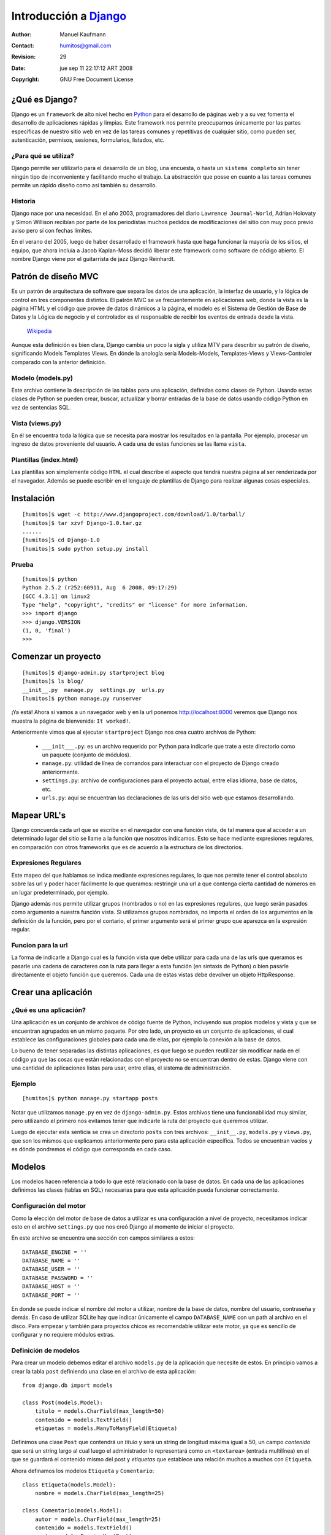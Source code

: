 ==========================================
Introducción a Django_
==========================================

:Author: Manuel Kaufmann
:Contact: humitos@gmail.com
:Revision: 29
:Date: jue sep 11 22:17:12 ART 2008
:Copyright: GNU Free Document License


¿Qué es Django?
---------------

Django es un ``framework`` de alto nivel hecho en Python_ para el desarrollo de
páginas web y a su vez fomenta el desarrollo de aplicaciones rápidas y limpias.
Este framework nos permite preocuparnos únicamente por las partes específicas
de nuestro sitio web en vez de las tareas comunes y repetitivas de cualquier
sitio, como pueden ser, autenticación, permisos, sesiones, formularios,
listados, etc.

¿Para qué se utiliza?
~~~~~~~~~~~~~~~~~~~~~

Django permite ser utilizarlo para el desarrollo de un blog, una encuesta, o
hasta un ``sistema completo`` sin tener ningún tipo de inconveniente y
facilitando mucho el trabajo. La abstracción que posse en cuanto a las tareas
comunes permite un rápido diseño como así también su desarrollo.

Historia
~~~~~~~~

Django nace por una necesidad. En el año 2003, programadores del diario
``Lawrence Journal-World``, Adrian Holovaty y Simon Willison recibían por parte de
los periodístas muchos pedidos de modificaciones del sitio con muy poco previo
aviso pero sí con fechas límites.

En el verano del 2005, luego de haber desarrollado el framework hasta que haga
funcionar la mayoría de los sitios, el equipo, que ahora incluía a Jacob
Kaplan-Moss decidió liberar este framework como software de código abierto. El
nombre Django viene por el guitarrista de jazz Django Reinhardt.

Patrón de diseño MVC
--------------------

Es un patrón de arquitectura de software que separa los datos de una
aplicación, la interfaz de usuario, y la lógica de control en tres componentes
distintos. El patrón MVC se ve frecuentemente en aplicaciones web, donde la
vista es la página HTML y el código que provee de datos dinámicos a la página,
el modelo es el Sistema de Gestión de Base de Datos y la Lógica de negocio y el
controlador es el responsable de recibir los eventos de entrada desde la vista.

    Wikipedia_

Aunque esta definición es bien clara, Django cambia un poco la sigla y utiliza
MTV para describir su patrón de diseño, significando Models Templates Views. En
dónde la anología sería Models-Models, Templates-Views y Views-Controler
comparado con la anterior definición.

Modelo (models.py)
~~~~~~~~~~~~~~~~~~

Este archivo contiene la descripción de las tablas para una aplicación,
definidas como clases de Python. Usando estas clases de Python se pueden crear,
buscar, actualizar y borrar entradas de la base de datos usando código Python
en vez de sentencias SQL.

Vista (views.py)
~~~~~~~~~~~~~~~~

En él se encuentra toda la lógica que se necesita para mostrar los resultados
en la pantalla. Por ejemplo, procesar un ingreso de datos proveniente del
usuario. A cada una de estas funciones se las llama ``vista``.

Plantillas (index.html)
~~~~~~~~~~~~~~~~~~~~~~~

Las plantillas son simplemente código ``HTML`` el cual describe el aspecto que
tendrá nuestra página al ser renderizada por el navegador. Además se puede
escribir en el lenguaje de plantillas de Django para realizar algunas cosas
especiales.

Instalación
-----------

::

    [humitos]$ wget -c http://www.djangoproject.com/download/1.0/tarball/
    [humitos]$ tar xzvf Django-1.0.tar.gz
    ......
    [humitos]$ cd Django-1.0
    [humitos]$ sudo python setup.py install

Prueba
~~~~~~

::

    [humitos]$ python
    Python 2.5.2 (r252:60911, Aug  6 2008, 09:17:29)
    [GCC 4.3.1] on linux2
    Type "help", "copyright", "credits" or "license" for more information.
    >>> import django
    >>> django.VERSION
    (1, 0, 'final')
    >>>

Comenzar un proyecto
--------------------

::

    [humitos]$ django-admin.py startproject blog
    [humitos]$ ls blog/
    __init__.py  manage.py  settings.py  urls.py
    [humitos]$ python manage.py runserver

¡Ya está! Ahora si vamos a un navegador web y en la url ponemos
http://localhost:8000 veremos que Django nos muestra la página de bienvenida:
``It worked!``.

Anteriormente vimos que al ejecutar ``startproject`` Django nos crea cuatro
archivos de Python:

    * ``___init___.py``: es un archivo requerido por Python para indicarle que
      trate a este directorio como un paquete (conjunto de módulos).

    * ``manage.py``: utilidad de línea de comandos para interactuar con el
      proyecto de Django creado anteriormente.

    * ``settings.py``: archivo de configuraciones para el proyecto actual,
      entre ellas idioma, base de datos, etc.

    * ``urls.py``: aquí se encuentran las declaraciones de las urls del sitio
      web que estamos desarrollando.

Mapear URL's
------------

Django concuerda cada url que se escribe en el navegador con una función vista,
de tal manera que al acceder a un determinado lugar del sitio se llame a la
función que nosotros indicamos. Esto se hace mediante expresiones regulares, en
comparación con otros frameworks que es de acuerdo a la estructura de los
directorios.

Expresiones Regulares
~~~~~~~~~~~~~~~~~~~~~

Este mapeo del que hablamos se indica mediante expresiones regulares, lo que
nos permite tener el control absoluto sobre las url y poder hacer fácilmente lo
que queramos: restringir una url a que contenga cierta cantidad de números
en un lugar predeterminado, por ejemplo.

Django además nos permite utilizar grupos (nombrados o no) en las expresiones
regulares, que luego serán pasados como argumento a nuestra función vista. Si
utilizamos grupos nombrados, no importa el orden de los argumentos en la
definición de la función, pero por el contario, el primer argumento será el
primer grupo que aparezca en la expresión regular.

Funcion para la url
~~~~~~~~~~~~~~~~~~~

La forma de indicarle a Django cual es la función vista que debe utilizar para
cada una de las urls que queramos es pasarle una cadena de caracteres con la
ruta para llegar a esta función (en sintaxis de Python) o bien pasarle
diréctamente el objeto función que queremos. Cada una de estas vistas debe
devolver un objeto HttpResponse.

Crear una aplicación
--------------------

¿Qué es una aplicación?
~~~~~~~~~~~~~~~~~~~~~~~

Una aplicación es un conjunto de archivos de código fuente de Python,
incluyendo sus propios modelos y vista y que se encuentran agrupados en un
mismo paquete. Por otro lado, un proyecto es un conjunto de aplicaciones, el
cual establece las configuraciones globales para cada una de ellas, por ejemplo
la conexión a la base de datos.

Lo bueno de tener separadas las distintas aplicaciones, es que luego se pueden
reutilizar sin modificar nada en el código ya que las cosas que están
relacionadas con el proyecto no se encuentran dentro de estas. Django viene con
una cantidad de aplicaciones listas para usar, entre ellas, el sistema de
administración.

Ejemplo
~~~~~~~

::

    [humitos]$ python manage.py startapp posts

Notar que utilizamos ``manage.py`` en vez de ``django-admin.py``. Estos
archivos tiene una funcionabilidad muy similar, pero utilizando el primero nos
evitamos tener que indicarle la ruta del proyecto que queremos utilizar.

Luego de ejecutar esta senticia se crea un directorio ``posts`` con tres
archivos: ``__init__.py``, ``models.py`` y ``views.py``, que son los mismos que
explicamos anteriormente pero para esta aplicación específica. Todos se
encuentran vacíos y es dónde pondremos el código que corresponda en cada caso.

Modelos
-------

Los modelos hacen referencia a todo lo que esté relacionado con la base de
datos. En cada una de las aplicaciones definimos las clases (tablas en SQL)
necesarias para que esta aplicación pueda funcionar correctamente.

Configuración del motor
~~~~~~~~~~~~~~~~~~~~~~~

Como la elección del motor de base de datos a utilizar es una configuración a
nivel de proyecto, necesitamos indicar esto en el archivo ``settings.py`` que
nos creó Django al momento de iniciar el proyecto.

En este archivo se encuentra una sección con campos similares a estos::

    DATABASE_ENGINE = ''
    DATABASE_NAME = ''
    DATABASE_USER = ''
    DATABASE_PASSWORD = ''
    DATABASE_HOST = ''
    DATABASE_PORT = ''

En donde se puede indicar el nombre del motor a utilizar, nombre de la base de
datos, nombre del usuario, contraseña y demás. En caso de utilizar SQLite hay
que indicar únicamente el campo ``DATABASE_NAME`` con un path al archivo en el
disco. Para empezar y también para proyectos chicos es recomendable utilizar
este motor, ya que es sencillo de configurar y no requiere módulos extras.

Definición de modelos
~~~~~~~~~~~~~~~~~~~~~

Para crear un modelo debemos editar el archivo ``models.py`` de la aplicación
que necesite de estos. En principio vamos a crear la tabla ``post`` definiendo
una clase en el archivo de esta aplicación::

    from django.db import models

    class Post(models.Model):
        titulo = models.CharField(max_length=50)
        contenido = models.TextField()
        etiquetas = models.ManyToManyField(Etiqueta)

Definimos una clase ``Post`` que contendrá un *título* y será un string de
longitud máxima igual a 50, un campo *contenido* que será un string largo al
cual luego el administrador lo representará como un ``<textarea>`` (entrada
multilínea) en el que se guardará el contenido mismo del post y *etiquetas*
que establece una relación muchos a muchos con ``Etiqueta``.

Ahora definamos los modelos ``Etiqueta`` y ``Comentario``::

    class Etiqueta(models.Model):
        nombre = models.CharField(max_length=25)

    class Comentario(models.Model):
        autor = models.CharField(max_length=25)
        contenido = models.TextField()
        post = models.ForeignKey(Post)

Una vez que tenemos esto creado en el modelo, lo que resta es instalar esta
nueva aplicación en el proyecto y sincronizar la base de datos con el
modelo. Para la instalación, editamos el archivo ``settings.py`` y agregamos
nuetra aplicación a la variable ``INSTALLED_APPS`` que no es más que una tupla
de strings::

    INSTALLED_APPS = (
    'django.contrib.auth',
    'django.contrib.contenttypes',
    'django.contrib.sessions',
    'django.contrib.sites',
    'blog.posts',
    )

Lo que resta entonces es sincronizar la base de datos, para esto se debe
ejecutar la siguiente sentencia de línea de comandos::

    [humitos]$ python manage.py syncdb

En este momento nos pregunta si queremos crear una cuenta para el
administrador, luego nos pedirá un email y su password. Una vez que este
comando finalice tendremos creadas nuestras tablas.

Prueba
~~~~~~

::

    [humitos]$ python manage.py shell
    Python 2.5.2 (r252:60911, Aug  6 2008, 09:17:29)
    [GCC 4.3.1] on linux2
    Type "help", "copyright", "credits" or "license" for more information.
    >>> from posts.models import Post
    >>> Post.objects.all()
    []
    >>> p = Post(titulo='Hola Mundo!', contenido='Hola a todos, este es mi primer post')
    >>> p.save()
    >>> Post.objects.all()
    [<Post: Post object>]
    >>>

Lo que acabamos de hacer es insertar en el modelo un nuevo objeto post, con
título *Hola Mundo!* y un contenido. Además no se encuentra relacionado con
ninguna etiqueta. Una vez guardado el objeto, consultamos nuevamente la base de
datos y nos dice que se encuetra un Post como resultado.


Sistema de Administración
~~~~~~~~~~~~~~~~~~~~~~~~~

Django trae consigo una aplicación muy interesante: el sistema de
administración. Éste nos permite agregar, quitar y modificar usuarios con un
enterno web muy agradable y sencillo. Por ejemplo podemos probar lo que hicimos
en la sección anterior únicamente haciendo clicks.

Primero se debe ``instalar`` la aplicación en Django por lo que las
aplicaciones instaladas quedarían así::

    INSTALLED_APPS = (
    'django.contrib.auth',
    'django.contrib.contenttypes',
    'django.contrib.sessions',
    'django.contrib.sites',
    'django.contrib.admin',
    'blog.posts',
    )

Luego hay que sincronizar nuevamente la base de datos, ya que el sistema de
administración tiene sus propias tablas. Si no estamos seguros qué va a suceder
antes de ejecutar ``syncdb`` lo podemos comprobar utilizando este comando::

    [humitos]$ python manage.py sql admin
    BEGIN;
    CREATE TABLE "django_admin_log" (
        "id" integer NOT NULL PRIMARY KEY,
        "action_time" datetime NOT NULL,
        "user_id" integer NOT NULL REFERENCES "auth_user" ("id"),
        "content_type_id" integer NULL REFERENCES "django_content_type" ("id"),
        "object_id" text NULL,
        "object_repr" varchar(200) NOT NULL,
        "action_flag" smallint unsigned NOT NULL,
        "change_message" text NOT NULL
    )
    ;
    COMMIT;

Una vez que estamos seguro que es esto lo que queremos hacer, ejecutamos estas
sentencias con el comando ``syncdb``::

    [humitos]$ python manage.py syncdb
    Creating table django_admin_log
    Installing index for admin.LogEntry model

Descomentamos las líneas del archivo ``urls.py``::

    from django.contrib import admin
    admin.autodiscover()
    ...
    (r'^admin/(.*)', admin.site.root),

Ahora accediendo a la dirección http://localhost:8000/admin nos debe mostrar
una pantalla de login. Si indicamos el nombre de usuario y la contraseña que
pusimos al crear el proyecto deberíamos poder ingresar al sitio de
administración.

En este momento aún no aparecen nuestra aplicaciones que hemos creados, le
tenemos que indicar a Django que deseamos que las muestre. Para esto basta con
crear un archivo ``admin.py`` dentro de la aplicación que queremos mostrar, en
este caso ``posts``::

    from blog.posts.models import Post
    from django.contrib import admin

    admin.site.register(Post)

Vistas
------

Una función de vista no es más que una función de Python que recibe como
argumento una petición web y retorna una respuesta web. Esta respuesta puede
ser código HTML, una imágen, un archivo de texto, o cualquier otra cosa.

Al estar separadas las aplicaciones cada una de estas pueden tener lsa vistas
que necesite, al igual que ocurría con los modelos. En este caso vamos a hacer
la vista para agregar un nuevo post al blog::

    from django.shortcuts import render_to_response
    from django.http import HttpResponseRedirect
    from django.forms import ModelForm
    from blog.posts.models import PostForm, Post

    def agregar_post(request):
        if request.method == 'GET':
            formulario = PostForm()
            return render_to_response('agregar_post.html', {'formulario': formulario})
        else:
            formulario = PostForm(request.POST)
            if formulario.is_valid():
                formulario.save()
            return HttpResponseRedirect('/')

Quedaría modificar el archivo ``urls.py`` para que cuando se ingrese a
http://localhost:8000/posts/agregar se ejecute la vista que acabamos de
definir. Una vez hecho esto al ingresar a esta dirección se presenta un
formulario para completar con los campos del modelo Post. Al presionar el
botón se guarda este formulario en el modelo y se redirecciona a la página
principal del blog.

Sistema de plantillas
---------------------



.. _Django: http://www.djangoproject.com
.. _Python: http://www.python.org
.. _Wikipedia: http://www.wikipedia.com.ar

